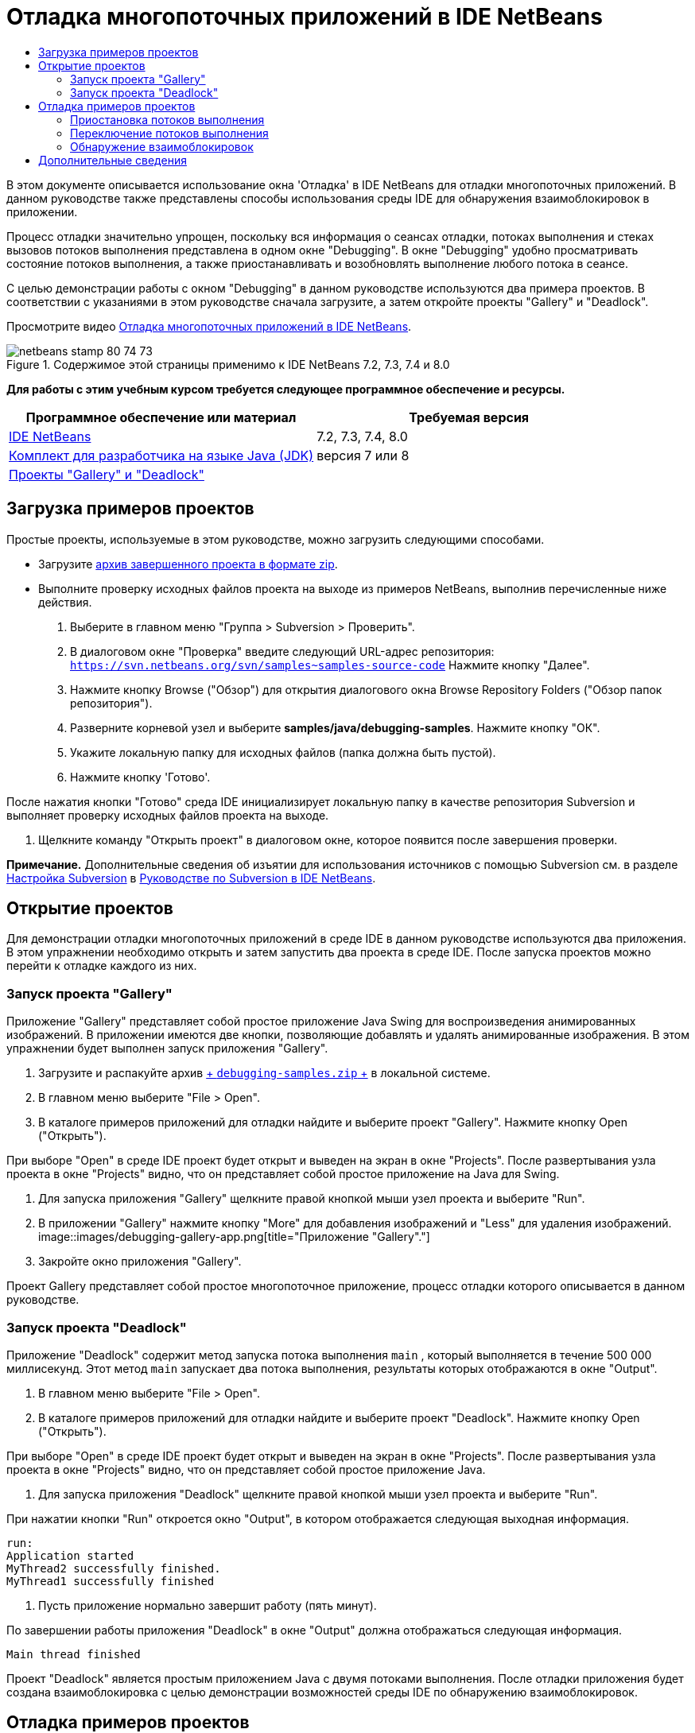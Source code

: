 // 
//     Licensed to the Apache Software Foundation (ASF) under one
//     or more contributor license agreements.  See the NOTICE file
//     distributed with this work for additional information
//     regarding copyright ownership.  The ASF licenses this file
//     to you under the Apache License, Version 2.0 (the
//     "License"); you may not use this file except in compliance
//     with the License.  You may obtain a copy of the License at
// 
//       http://www.apache.org/licenses/LICENSE-2.0
// 
//     Unless required by applicable law or agreed to in writing,
//     software distributed under the License is distributed on an
//     "AS IS" BASIS, WITHOUT WARRANTIES OR CONDITIONS OF ANY
//     KIND, either express or implied.  See the License for the
//     specific language governing permissions and limitations
//     under the License.
//

= Отладка многопоточных приложений в IDE NetBeans
:jbake-type: tutorial
:jbake-tags: tutorials 
:jbake-status: published
:syntax: true
:toc: left
:toc-title:
:description: Отладка многопоточных приложений в IDE NetBeans - Apache NetBeans
:keywords: Apache NetBeans, Tutorials, Отладка многопоточных приложений в IDE NetBeans

В этом документе описывается использование окна 'Отладка' в IDE NetBeans для отладки многопоточных приложений. В данном руководстве также представлены способы использования среды IDE для обнаружения взаимоблокировок в приложении.

Процесс отладки значительно упрощен, поскольку вся информация о сеансах отладки, потоках выполнения и стеках вызовов потоков выполнения представлена в одном окне "Debugging". В окне "Debugging" удобно просматривать состояние потоков выполнения, а также приостанавливать и возобновлять выполнение любого потока в сеансе.

С целью демонстрации работы с окном "Debugging" в данном руководстве используются два примера проектов. В соответствии с указаниями в этом руководстве сначала загрузите, а затем откройте проекты "Gallery" и "Deadlock".

Просмотрите видео link:debug-multithreaded-screencast.html[+Отладка многопоточных приложений в IDE NetBeans+].


image::images/netbeans-stamp-80-74-73.png[title="Содержимое этой страницы применимо к IDE NetBeans 7.2, 7.3, 7.4 и 8.0"]


*Для работы с этим учебным курсом требуется следующее программное обеспечение и ресурсы.*

|===
|Программное обеспечение или материал |Требуемая версия 

|link:https://netbeans.org/downloads/index.html[+IDE NetBeans+] |7.2, 7.3, 7.4, 8.0 

|link:http://www.oracle.com/technetwork/java/javase/downloads/index.html[+Комплект для разработчика на языке Java (JDK)+] |версия 7 или 8 

|link:https://netbeans.org/projects/samples/downloads/download/Samples/Java/debugging-samples.zip[+Проекты "Gallery" и "Deadlock"+] |  
|===


== Загрузка примеров проектов

Простые проекты, используемые в этом руководстве, можно загрузить следующими способами.

* Загрузите link:https://netbeans.org/projects/samples/downloads/download/Samples/Java/debugging-samples.zip[+архив завершенного проекта в формате zip+].
* Выполните проверку исходных файлов проекта на выходе из примеров NetBeans, выполнив перечисленные ниже действия.
1. Выберите в главном меню "Группа > Subversion > Проверить".
2. В диалоговом окне "Проверка" введите следующий URL-адрес репозитория:
 ``https://svn.netbeans.org/svn/samples~samples-source-code`` 
Нажмите кнопку "Далее".
3. Нажмите кнопку Browse ("Обзор") для открытия диалогового окна Browse Repository Folders ("Обзор папок репозитория").
4. Разверните корневой узел и выберите *samples/java/debugging-samples*. Нажмите кнопку "ОК".
5. Укажите локальную папку для исходных файлов (папка должна быть пустой).
6. Нажмите кнопку 'Готово'.

После нажатия кнопки "Готово" среда IDE инициализирует локальную папку в качестве репозитория Subversion и выполняет проверку исходных файлов проекта на выходе.

7. Щелкните команду "Открыть проект" в диалоговом окне, которое появится после завершения проверки.

*Примечание.* Дополнительные сведения об изъятии для использования источников с помощью Subversion см. в разделе link:../ide/subversion.html#settingUp[+Настройка Subversion+] в link:../ide/subversion.html[+Руководстве по Subversion в IDE NetBeans+].


== Открытие проектов

Для демонстрации отладки многопоточных приложений в среде IDE в данном руководстве используются два приложения. В этом упражнении необходимо открыть и затем запустить два проекта в среде IDE. После запуска проектов можно перейти к отладке каждого из них.


=== Запуск проекта "Gallery"

Приложение "Gallery" представляет собой простое приложение Java Swing для воспроизведения анимированных изображений. В приложении имеются две кнопки, позволяющие добавлять и удалять анимированные изображения. В этом упражнении будет выполнен запуск приложения "Gallery".

1. Загрузите и распакуйте архив link:https://netbeans.org/projects/samples/downloads/download/Samples/Java/debugging-samples.zip[+ ``debugging-samples.zip`` +] в локальной системе.
2. В главном меню выберите "File > Open".
3. В каталоге примеров приложений для отладки найдите и выберите проект "Gallery". Нажмите кнопку Open ("Открыть").

При выборе "Open" в среде IDE проект будет открыт и выведен на экран в окне "Projects". После развертывания узла проекта в окне "Projects" видно, что он представляет собой простое приложение на Java для Swing.

4. Для запуска приложения "Gallery" щелкните правой кнопкой мыши узел проекта и выберите "Run".
5. В приложении "Gallery" нажмите кнопку "More" для добавления изображений и "Less" для удаления изображений.
image::images/debugging-gallery-app.png[title="Приложение &quot;Gallery&quot;."]
6. Закройте окно приложения "Gallery".

Проект Gallery представляет собой простое многопоточное приложение, процесс отладки которого описывается в данном руководстве.


=== Запуск проекта "Deadlock"

Приложение "Deadlock" содержит метод запуска потока выполнения  ``main`` , который выполняется в течение 500 000 миллисекунд. Этот метод  ``main``  запускает два потока выполнения, результаты которых отображаются в окне "Output".

1. В главном меню выберите "File > Open".
2. В каталоге примеров приложений для отладки найдите и выберите проект "Deadlock". Нажмите кнопку Open ("Открыть").

При выборе "Open" в среде IDE проект будет открыт и выведен на экран в окне "Projects". После развертывания узла проекта в окне "Projects" видно, что он представляет собой простое приложение Java.

3. Для запуска приложения "Deadlock" щелкните правой кнопкой мыши узел проекта и выберите "Run".

При нажатии кнопки "Run" откроется окно "Output", в котором отображается следующая выходная информация.


[source,java]
----

run:
Application started
MyThread2 successfully finished.
MyThread1 successfully finished
----
4. Пусть приложение нормально завершит работу (пять минут).

По завершении работы приложения "Deadlock" в окне "Output" должна отображаться следующая информация.


[source,java]
----

Main thread finished
----

Проект "Deadlock" является простым приложением Java с двумя потоками выполнения. После отладки приложения будет создана взаимоблокировка с целью демонстрации возможностей среды IDE по обнаружению взаимоблокировок.


== Отладка примеров проектов

Проект "Gallery" представляет собой простое приложение Java Swing для воспроизведения анимированных изображений. Добавление и удаление изображений в приложении осуществляется путем нажатия соответствующих кнопок. При нажатии кнопки "More" запускается новый поток выполнения, который выводит на экран и анимирует изображение. При нажатии кнопки "Less" останавливается самый новый поток выполнения, в результате чего анимация останавливается и изображение удаляется.


=== Приостановка потоков выполнения

В этом упражнении выполняется запуск отладки приложения "Gallery" и добавляются несколько изображений для запуска нескольких потоков приложения. После запуска сеанса отладки в левой области окна IDE открывается окно "Debugging". В окне "Debugging" отображается список потоков выполнения данного сеанса.

1. Щелкните правой кнопкой мыши проект "Gallery" в окне "Projects" и выберите "Debug".

После нажатия кнопки "Debug" в среде IDE запускается приложение "Gallery", и открываются окна отладки по умолчанию. Окно "Debugging" автоматически открывается в левой области главного окна, а окно "Debugger Console" – в окне "Output".

2. Трижды нажмите кнопку "More" в приложении "Gallery" для запуска трех потоков выполнения для воспроизведения анимированных изображений.

В окне "Debugging" отобразится процесс запуска новых потоков выполнения для каждой анимации.

image::images/debugging-start.png[title="Окно отладки"]
3. Приостановите два потока выполнения путем нажатия кнопки "Suspend thread" справа от каждого потока в окне "Debugging".

Если поток выполнения приостановлен, соответствующий значок изменится, отражая его новое состояние. Для просмотра стека вызовов потока выполнения можно развернуть узел этого потока. Щелкните правой кнопкой мыши элементы в окне 'Отладка', чтобы открыть всплывающее меню с командами отладки.

image::images/debugging-start-suspend.png[title="Окно отладки с двумя отложенными потоками"]

При просмотре приложения "Gallery" видно, что после приостановки потоков выполнения анимация для этих потоков прервалась.

Окно "Debugging" позволяет быстро просматривать и изменять состояние потоков выполнения в сеансе. По умолчанию в окне "Debugging" кнопки "Resume" и "Suspend" располагаются в правой области окна. Эти кнопки можно скрыть, после чего настроить вид окна "Debugging" с помощью панели инструментов в нижней области этого окна. При выполнении нескольких сеансов отладки для выбора сеанса, который должен отображаться в окне, можно использовать раскрывающийся список в верхней области окна "Debugging".

image::images/debugging-window-toolbar.png[title="Панель инструментов окна отладки"] 


=== Переключение потоков выполнения

В данном упражнении демонстрируются результаты последовательного выполнения приложения, если при этом другой поток приложения достигает точки останова. В этом упражнении описывается установка точки останова для метода и последовательное выполнение приложения. В процессе последовательного выполнения приложения будет запущен новый поток выполнения, который также достигнет точки останова. Когда это произойдет, на экран будет выведено уведомление в окне "Debugging". После этого следует выполнить переключение между потоками выполнения.

1. В окне приложения 'Галерея' нажимайте 'Больше' или 'Меньше' до тех пор, пока на экране не будут отображаться две или три анимации.
2. В окне 'Проекты' IDE разверните пакет  ``галереи``  и дважды щелкните  ``Gallery.java`` , чтобы открыть файл в редакторе.
3. В файле  ``Gallery.java``  вставьте точку останова в начало метода  ``run``  путем щелчка в левой части строки 175.
4. Нажмите кнопку "More" в приложении "Gallery" для запуска нового потока выполнения, который должен достичь точки останова.
5. Нажмите Step Over ("По оператору с обходом процедур") (F8) и исполняйте метод по оператору, пока счетчик строк кода не достигнет строки 191.

В счетчике строк кода в поле редактора отображается текущее положение в коде при пошаговом выполнении метода.

6. Нажмите кнопку "More" в приложении "Gallery" для запуска нового потока выполнения, который должен достичь точки останова.

Когда новый поток выполнения достигнет точки останова, установленной в методе, в окне "Debugging" появится уведомление "New Breakpoint Hit", информирующее о том, что еще один поток выполнения достиг точки останова в процессе последовательного выполнения метода.

image::images/debugging-newbreakpointhit.png[title="Уведомление 'Достижение новой точки останова'"]

Когда в процессе последовательного выполнения потока другой поток выполнения достигает точки останова, в среде IDE предлагается возможность выбора: переключение на другой поток выполнения или продолжение пооператорного выполнения текущего потока. Для переключения на поток выполнения, достигший точки останова, в уведомлении "New Breakpoint Hit" можно нажать кнопку со стрелкой. На новый поток выполнения можно переключиться в любой момент путем выбора потока в окне уведомления. При выборе пооператорного выполнения текущего потока, достигшего точки останова, возобновляется текущий поток выполнения, однако состояние других потоков приложения остается неизменным.

*Примечание.* В окне "Debugging" отобразится текущий поток (Thread_Jirka), который указывается с помощью зеленой полосы на границы. Поток выполнения, инициировавший уведомление при достижении точки останова (Thread_Roman), отмечен желтой полосой, а значок этого потока указывает на то, что данный поток выполнения приостановлен, поскольку достигнута точка останова.

image::images/debugging-current-suspended.png[title="Уведомление 'Достижение новой точки останова'"]
7. Для переключения между текущим потоком выполнения и новым потоком (Thread_Roman) в уведомлении "New Breakpoint Hit" нажмите кнопку со стрелкой.

После переключения на новый поток выполнения на экране можно увидеть следующее:

* Счетчик команд переместился в позицию, соответствующую строке 175 в новом текущем потоке выполнения (Thread_Roman).
* В поле строки 191 появилась аннотация приостановки потока, указывающая на то, что поток выполнения (Thread_Jirka) приостановлен на этой строке.
image::images/debugging-editor-suspendedannot.png[title="Редактор, в котором отображаются аннотации отладки"]
8. Для пошагового выполнения нового текущего потока (Thread_Roman) несколько раз нажмите "Обход процедур".
9. Щелкните правой кнопкой мыши аннотацию приостановки потока в поле редактора и выберите "Set as Current Thread > Thread_Jirka" для обратного переключения на приостановленный поток.
image::images/debugging-editor-setcurrent.png[title="Редактор, в котором отображается всплывающее окно 'Задан как текущий поток'"]

Также можно вызвать окно 'Средство выбора текущего потока' (Alt+Shift+T; Ctrl+Shift+T на Mac) и переключиться на любой из потоков приложения.

image::images/debugging-thread-chooser.png[title="Приложение &quot;Gallery&quot;."]

При обратном переключении на поток Thread_Jirka напротив строки, на которой был приостановлен поток Thread_Roman, появится аннотация приостановки потока. Возобновить поток Thread_Roman можно путем нажатия кнопки "Resume" в окне "Debugging".

image::images/debugging-editor-suspendedannot2.png[title="Редактор, в котором отображаются аннотации отладки"]

Окно "Debugging" обеспечивает точное представление и контроль состояний потоков выполнения. Отладчик управляет потоками приложения, что упрощает процесс отладки и предотвращает возникновение взаимоблокировок. В этом упражнении были рассмотрены следующие принципы отладки приложения в среде IDE.

* Когда поток выполнения достигает точки останова, приостанавливается только этот поток.
* Если в процессе пооператорного выполнения приложения точки останова достигают другие потоки приложения, это не влияет на текущий поток выполнения.
* При пооператорном выполнении приложения возобновляется только текущий поток выполнения. После выполнения оператора приостанавливается только текущий поток выполнения.

Теперь можно выйти из приложения "Gallery". В следующем упражнении будет выполнена отладка приложения "Deadlock" и продемонстрировано использование среды IDE для обнаружения взаимоблокировки.


=== Обнаружение взаимоблокировок

Среда IDE может использоваться для идентификации потенциальных ситуаций взаимоблокировки путем автоматического поиска взаимоблокировок по всем приостановленным потокам выполнения. При обнаружении взаимоблокировки в среде IDE на экран выводится соответствующее уведомление в окне "Debugging", в котором указаны задействованные потоки выполнения.

Для изучения процесса обнаружения взаимоблокировки в среде IDE необходимо запустить в отладчике демонстрационный проект "Deadlock" и создать ситуацию взаимоблокировки.

1. Разверните пакет  ``myapplication``  и откройте файлы  ``Thread1.java``  и  ``Thread2.java``  в редакторе исходного кода.
2. Установите точку останова для  ``Thread1.java``  в строке 20 и для  ``Thread2.java``  в строке 20.

Для установки точки останова в поле редактора исходного кода щелкните поле напротив строки, в которой требуется установить точку останова. В левом поле напротив этой строки появится аннотация точки останова. Если открыть окно 'Точки останова' (Alt-Shift-5; Ctrl+Shift+5 на Mac), можно увидеть две установленные и активированные точки останова.

image::images/debug-deadlock-setbkpt.png[title="В редакторе отображаются точки останова, заданные в строке 20"]
3. Щелкните правой кнопкой мыши проект "Deadlock" в окне "Projects" и выберите "Debug".

При вызове метода  ``main``  будут запущены эти два потока выполнения, при этом оба потока будут приостановлены в одной из точек останова. Потоки, приостановленные в точках останова, можно просмотреть в окне "Debugging".

4. В окне "Debugging" возобновите приостановленные потоки выполнения ( ``MyThread1``  и  ``MyThread2`` ) путем нажатия кнопки "Resume" справа от приостановленных потоков.
image::images/debug-deadlock-resume.png[title="Восстановление приостановленных потоков в окне &quot;Отладка&quot;."]

Возобновление потоков выполнения  ``MyThread1``  и  ``MyThread2``  приведет к возникновению ситуации взаимоблокировки.

5. Выберите в главном меню команду "Debug\Check for Deadlock" для проверки приостановленных потоков выполнения на наличие взаимоблокировок.
image::images/debug-deadlock-detected.png[title="Восстановление приостановленных потоков в окне &quot;Отладка&quot;."]

Если в ходе проверки приложения обнаружена взаимоблокировка, в окне "Debugging" появится сообщение, информирующее об этой ситуации. Потоки выполнения, находящиеся во взаимоблокировке, отмечаются красной полосой в левом поле окна "Debugging".

Настоящий учебный курс является общим введением в некоторые из функций отладки в среде IDE. Окно "Debugging" позволяет без труда приостанавливать и возобновлять потоки выполнения при отладке приложений. Это очень удобно при отладке многопоточных приложений.


link:https://netbeans.org/about/contact_form.html?to=3&subject=Feedback:%20Debugging%20Multithreaded%20Applications[+Отправить отзыв по этому учебному курсу+]



== Дополнительные сведения

Дополнительные сведения о разработке и тестировании приложений в IDE NetBeans см. следующие ресурсы:

* Демонстрация: link:debug-multithreaded-screencast.html[+Отладка многопоточного приложения в IDE NetBeans+]
* Демонстрация: link:debug-stepinto-screencast.html[+ визуальная операция Step Into в отладчике NetBeans+]
* Демонстрация: link:debug-deadlock-screencast.html[+обнаружение взаимоблокировки с помощью отладчика NetBeans+]
* Демонстрация: link:debug-evaluator-screencast.html[+использование блока оценки фрагмента кода в отладчике NetBeans+]
* link:../../trails/java-se.html[+Учебная карта по основам среды IDE и программирования на языке Java+]
* link:junit-intro.html[+Написание тестов JUnit+]
* link:profiler-intro.html[+Введение в профилирование приложений, написанных на Java+]
